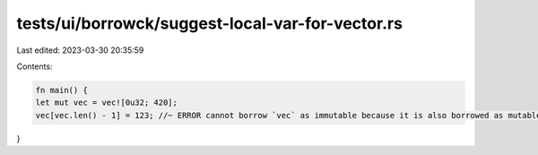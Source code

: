 tests/ui/borrowck/suggest-local-var-for-vector.rs
=================================================

Last edited: 2023-03-30 20:35:59

Contents:

.. code-block:: rs

    fn main() {
    let mut vec = vec![0u32; 420];
    vec[vec.len() - 1] = 123; //~ ERROR cannot borrow `vec` as immutable because it is also borrowed as mutable
}


